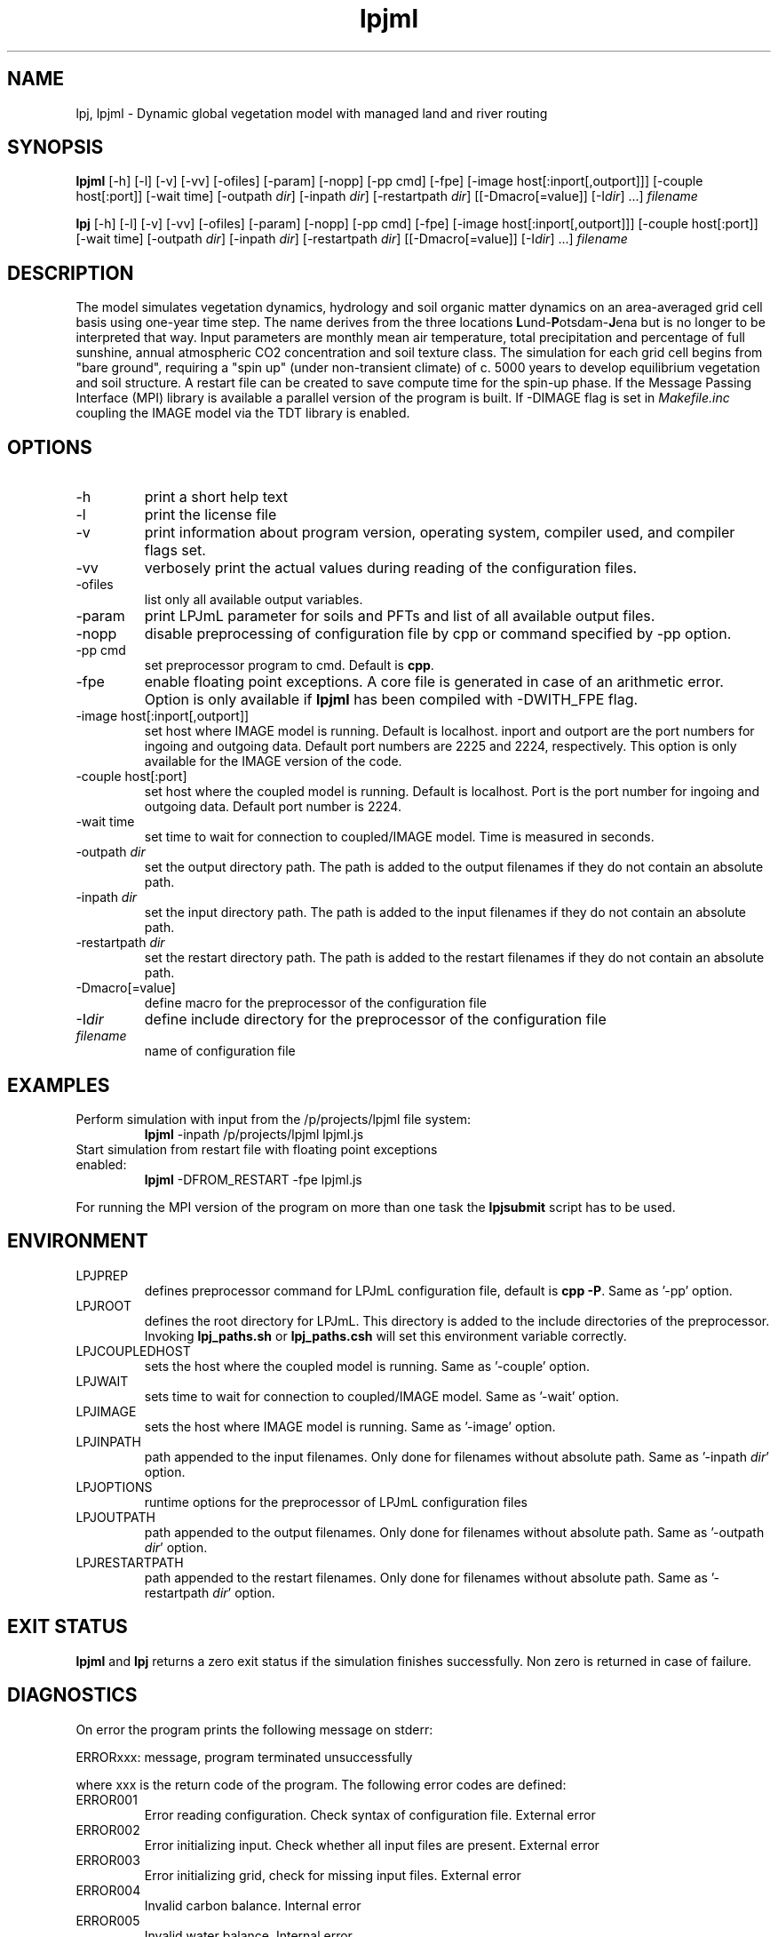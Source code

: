 .TH lpjml 1  "version 5.6.14" "USER COMMANDS"
.SH NAME
lpj, lpjml \- Dynamic global vegetation model with managed land and river routing
.SH SYNOPSIS
.B lpjml
[\-h] [\-l] [\-v] [-vv] [-ofiles] [-param] [-nopp] [-pp cmd] [-fpe] [-image host[:inport[,outport]]] [-couple host[:port]] [\-wait time] [\-outpath \fIdir\fP]
[\-inpath \fIdir\fP] [\-restartpath \fIdir\fP]
[[\-Dmacro[=value]] [\-I\fIdir\fP] ...] \fIfilename\fP

.B lpj
[\-h] [\-l] [\-v] [-vv] [-ofiles] [-param] [-nopp] [-pp cmd] [-fpe] [-image host[:inport[,outport]]] [-couple host[:port]] [\-wait time] [\-outpath \fIdir\fP]
[\-inpath \fIdir\fP] [\-restartpath \fIdir\fP]
[[\-Dmacro[=value]] [\-I\fIdir\fP] ...] \fIfilename\fP
.SH DESCRIPTION
The model simulates vegetation dynamics, hydrology and soil
organic matter dynamics on an area-averaged grid cell basis using
one-year time step. The name derives from the three locations \fBL\fPund-\fBP\fPotsdam-\fBJ\fPena but is no longer to be interpreted that way. Input parameters are monthly mean air
temperature, total precipitation and percentage of full sunshine,
annual atmospheric CO2 concentration and soil texture class. The
simulation for each grid cell begins from "bare ground",
requiring a "spin up" (under non-transient climate) of c. 5000
years to develop equilibrium vegetation and soil structure. A restart
file can be created to save compute time for the spin-up phase. If the Message Passing Interface (MPI) library is available a parallel version of the program is built. If -DIMAGE flag is set in \fIMakefile.inc\fP coupling the IMAGE model via the TDT library is enabled.
.SH OPTIONS
.TP
\-h
print a short help text
.TP
\-l
print the license file
.TP
\-v
print information about program version, operating system, compiler used, and compiler flags set.
.TP
\-vv
verbosely print the actual values during reading of the configuration files.
.TP
\-ofiles
list only all available output variables.
.TP
\-param
print LPJmL parameter for soils and PFTs and list of all available output files.
.TP
\-nopp
disable preprocessing of configuration file by cpp or command specified by -pp option.
.TP
\-pp cmd
set preprocessor program to cmd. Default is \fBcpp\fP.
.TP
\-fpe
enable floating point exceptions. A core file is generated in case of an arithmetic error. Option is only available if \fBlpjml\fP has been compiled with -DWITH_FPE flag.
.TP
\-image host[:inport[,outport]]
set host where IMAGE model is running. Default is localhost. inport and outport are the port numbers for ingoing and outgoing data. Default port numbers are 2225 and 2224, respectively. This option is only available for the IMAGE version of the code.
.TP
\-couple host[:port]
set host where the coupled model is running. Default is localhost. Port is the port number for ingoing and outgoing data. Default port number is 2224.
.TP
\-wait time
set time to wait for connection to coupled/IMAGE model. Time is measured in seconds.
.TP
\-outpath \fIdir\fP
set the output directory path. The path is added to the output filenames if they do not contain an absolute path.
.TP
\-inpath \fIdir\fP
set the input directory path. The path is added to the input filenames if they do not contain an absolute path.
.TP
\-restartpath \fIdir\fP
set the restart directory path. The path is added to the restart filenames if they do not contain an absolute path.
.TP
\-Dmacro[=value]
define macro for the preprocessor of the configuration file
.TP
\-I\fIdir\fP
define include directory for the preprocessor of the configuration file
.TP
.I filename
name of configuration file
.SH EXAMPLES
.TP
Perform simulation with input from the /p/projects/lpjml file system:
.B lpjml
\-inpath /p/projects/lpjml lpjml.js
.PP
.TP
Start simulation from restart file with floating point exceptions enabled:
.B lpjml
\-DFROM_RESTART \-fpe lpjml.js
.PP
For running the MPI version of the program on more than one task the
.B lpjsubmit
script has to be used.
.SH ENVIRONMENT
.TP
LPJPREP
defines preprocessor command for LPJmL configuration file, default is \fBcpp -P\fP. Same as '-pp' option.
.TP
LPJROOT
defines the root directory for LPJmL. This directory is added to the
include directories of the preprocessor. Invoking \fBlpj_paths.sh\fP or \fBlpj_paths.csh\fP will set this
environment variable correctly.
.TP
LPJCOUPLEDHOST
sets the host where the coupled model is running. Same as '-couple' option.
.TP
LPJWAIT
sets time to wait for connection to coupled/IMAGE model. Same as '-wait' option.
.TP
LPJIMAGE
sets the host where IMAGE model is running. Same as '-image' option.
.TP
LPJINPATH
path appended to the input filenames. Only done for filenames without absolute path. Same as '-inpath \fIdir\fP' option.
.TP
LPJOPTIONS
runtime options for the preprocessor of LPJmL configuration files
.TP
LPJOUTPATH
path appended to the output filenames. Only done for filenames without absolute path. Same as '-outpath \fIdir\fP' option.
.TP
LPJRESTARTPATH
path appended to the restart filenames. Only done for filenames without absolute path. Same as '-restartpath \fIdir\fP' option.

.SH EXIT STATUS
.B lpjml
and
.B lpj
returns a zero exit status if the simulation finishes successfully.
Non zero is returned in case of failure.
.SH DIAGNOSTICS
On error the program prints the following message on stderr:

ERRORxxx: message, program terminated unsuccessfully

where xxx is the return code of the program. The following error codes are defined:
.TP
ERROR001
Error reading configuration. Check syntax of configuration file. External error
.TP
ERROR002
Error initializing input. Check whether all input files are present. External error
.TP
ERROR003
Error initializing grid, check for missing input files. External error
.TP
ERROR004
Invalid carbon balance. Internal error
.TP
ERROR005
Invalid water balance. Internal error
.TP
ERROR006
Negative discharge. Internal error
.TP
ERROR007
Negative fire probability. Internal error.
.TP
ERROR008
Negative soil moisture. Internal error
.TP
ERROR009
Error allocating memory. Rerun parallel program on more MPI tasks to reduce memory per task. External error
.TP
ERROR010
Negative stand fraction. Internal error.
.TP
ERROR011
Stand fraction sum error. Can be caused by invalid restart file. External error
.TP
ERROR012
List is empty in \fBdellistitem()\fP. Internal error.
.TP
ERROR013
Index out of range in \fBdellistitem()\fP. Internal error
.TP
ERROR014
Error in \fBnewlanduse()\fP. Can be caused by invalid restart file. External error
.TP
ERROR015
Invalid year in \fBgetco2()\fP. CO2 data file is too short. External error
.TP
ERROR016
Crop fraction >1. Internal error.
.TP
ERROR017
No natural stand for \fBdeforest()\fP. Internal error.
.TP
ERROR018
Wrong cultivation type. Internal error.
.TP
ERROR019
Floating point error occurred. Floating point exceptions will only be thrown if -fpe option is set. This is in particular useful if NaNs appear in the output files.  Internal error.
.TP
ERROR021
PFT list is not empty in \fBsetaside()\fP. Internal error.
.TP
ERROR022
Negative establishment rate. Internal error.
.TP
ERROR023
Output channel is broken. This error is only raised if LPJml is coupled to coupled model or IMAGE. It is usually caused by a premature end of the corresponding coupled model/IMAGE program. External error.
.TP
ERROR024
Error sending data to the IMAGE model. This error can only be raised if LPJmL is compiled with the -DIMAGE flag set in \fIMakefile.inc\fP. External error.
.TP
ERROR025
Error opening connection to IMAGE model. This error can only be raised if LPJmL is compiled with the -DIMAGE flag set in \fIMakefile.inc\fP. External error.
.TP
ERROR026
Not enough setaside stand created to put the reservoir. Internal error.
.TP
ERROR027
Forest left after deforestation. Internal error.
.TP
ERROR028
Outflow reservoir error. Internal error.
.TP
ERROR029
Error in permafrost module. Internal error.
.TP
ERROR030
Error in global water balance. Internal error.
.TP
ERROR031
Error in store climate function.
.TP
ERROR032
No FMS coupler supported.
.TP
ERROR033
Error initializing soil temperature
.TP
ERROR034
Invalid radiation model. Internal error
.TP
ERROR035
Negative soil NO3. Internal error
.TP
ERROR036
Negative soil NH4. Internal error
.TP
ERROR037
Invalid nitrogen balance. Internal error
.TP
ERROR038
Invalid climate data. External error
.TP
ERROR039
Invalid FPC value data. Internal error
.TP
ERROR040
Boundary check error. Internal error
.TP
ERROR041
Invalid time step in soiltemp(). Internal error
.TP
ERROR042
Cannot read external flow. External error
.TP
ERROR043
Opening connection to coupled model failed. External error

.P
Internal errors will generate a core dump and have to be fixed by changes in the code. A "post-mortem" analysis can be made by calling

\fBgdb\fP $LPJROOT/bin/lpjml core

It is recommended to compile the code without optimization and inlining making the inspection of the core file easier. Configure in $LPJROOT with

.nf
\fBconfigure.sh\fP -debug
\fBmake\fP clean
.B make
.fi

will do the job. If no core file is generated set the user limit for core files:

\fBulimit\fP -c unlimited

Some of these errors are only raised if the -DSAFE flag has been set in \fIMakefile.inc\fP. The flags set at compile time can be obtained by invoking \fBlpjml -v\fP. After the core file has been created a backtrace of the failed program can be obtained by calling

\fBbacktrace\fP

Without any arguments \fBlpjml\fP will be inspected and the call tree displayed using the core file in the working directory.

.SH AUTHORS

For authors and contributors see AUTHORS file

.SH COPYRIGHT

(C) Potsdam Institute for Climate Impact Research (PIK), see COPYRIGHT file

.SH SEE ALSO
lpjsubmit(1), lpjcheck(1), configure.sh(1), backtrace(1), cru2clm(1), txt2clm(1), grid2clm(1), cft2clm(1), lpjcat(1), lpjprint(1), printharvest(1), printclm(1), printheader(1), cat2bsq(1), output_bsq(1), lpj_paths.sh(1), lpj_paths.csh(1), clm(5)
.TP
Contact: https://github.com/PIK-LPJmL/LPJmL /lpjml
